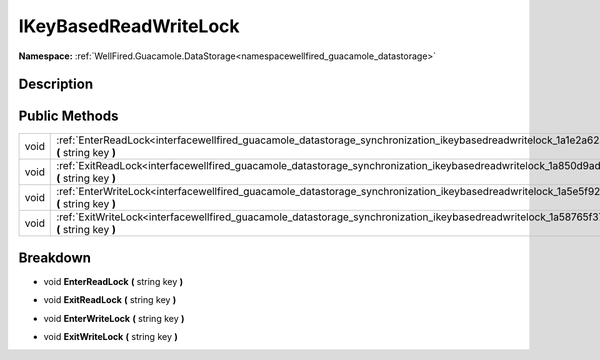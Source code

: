 .. _interfacewellfired_guacamole_datastorage_synchronization_ikeybasedreadwritelock:

IKeyBasedReadWriteLock
=======================

**Namespace:** :ref:`WellFired.Guacamole.DataStorage<namespacewellfired_guacamole_datastorage>`

Description
------------



Public Methods
---------------

+-------------+-------------------------------------------------------------------------------------------------------------------------------------------------------------------+
|void         |:ref:`EnterReadLock<interfacewellfired_guacamole_datastorage_synchronization_ikeybasedreadwritelock_1a1e2a62a8fc279c86aab1928e5ab325a4>` **(** string key **)**    |
+-------------+-------------------------------------------------------------------------------------------------------------------------------------------------------------------+
|void         |:ref:`ExitReadLock<interfacewellfired_guacamole_datastorage_synchronization_ikeybasedreadwritelock_1a850d9ad8b75429508ffa7c44fd053773>` **(** string key **)**     |
+-------------+-------------------------------------------------------------------------------------------------------------------------------------------------------------------+
|void         |:ref:`EnterWriteLock<interfacewellfired_guacamole_datastorage_synchronization_ikeybasedreadwritelock_1a5e5f923f1d0079af5c29d0a55aca6c3d>` **(** string key **)**   |
+-------------+-------------------------------------------------------------------------------------------------------------------------------------------------------------------+
|void         |:ref:`ExitWriteLock<interfacewellfired_guacamole_datastorage_synchronization_ikeybasedreadwritelock_1a58765f379bc38256410cdf63928cedba>` **(** string key **)**    |
+-------------+-------------------------------------------------------------------------------------------------------------------------------------------------------------------+

Breakdown
----------

.. _interfacewellfired_guacamole_datastorage_synchronization_ikeybasedreadwritelock_1a1e2a62a8fc279c86aab1928e5ab325a4:

- void **EnterReadLock** **(** string key **)**

.. _interfacewellfired_guacamole_datastorage_synchronization_ikeybasedreadwritelock_1a850d9ad8b75429508ffa7c44fd053773:

- void **ExitReadLock** **(** string key **)**

.. _interfacewellfired_guacamole_datastorage_synchronization_ikeybasedreadwritelock_1a5e5f923f1d0079af5c29d0a55aca6c3d:

- void **EnterWriteLock** **(** string key **)**

.. _interfacewellfired_guacamole_datastorage_synchronization_ikeybasedreadwritelock_1a58765f379bc38256410cdf63928cedba:

- void **ExitWriteLock** **(** string key **)**


